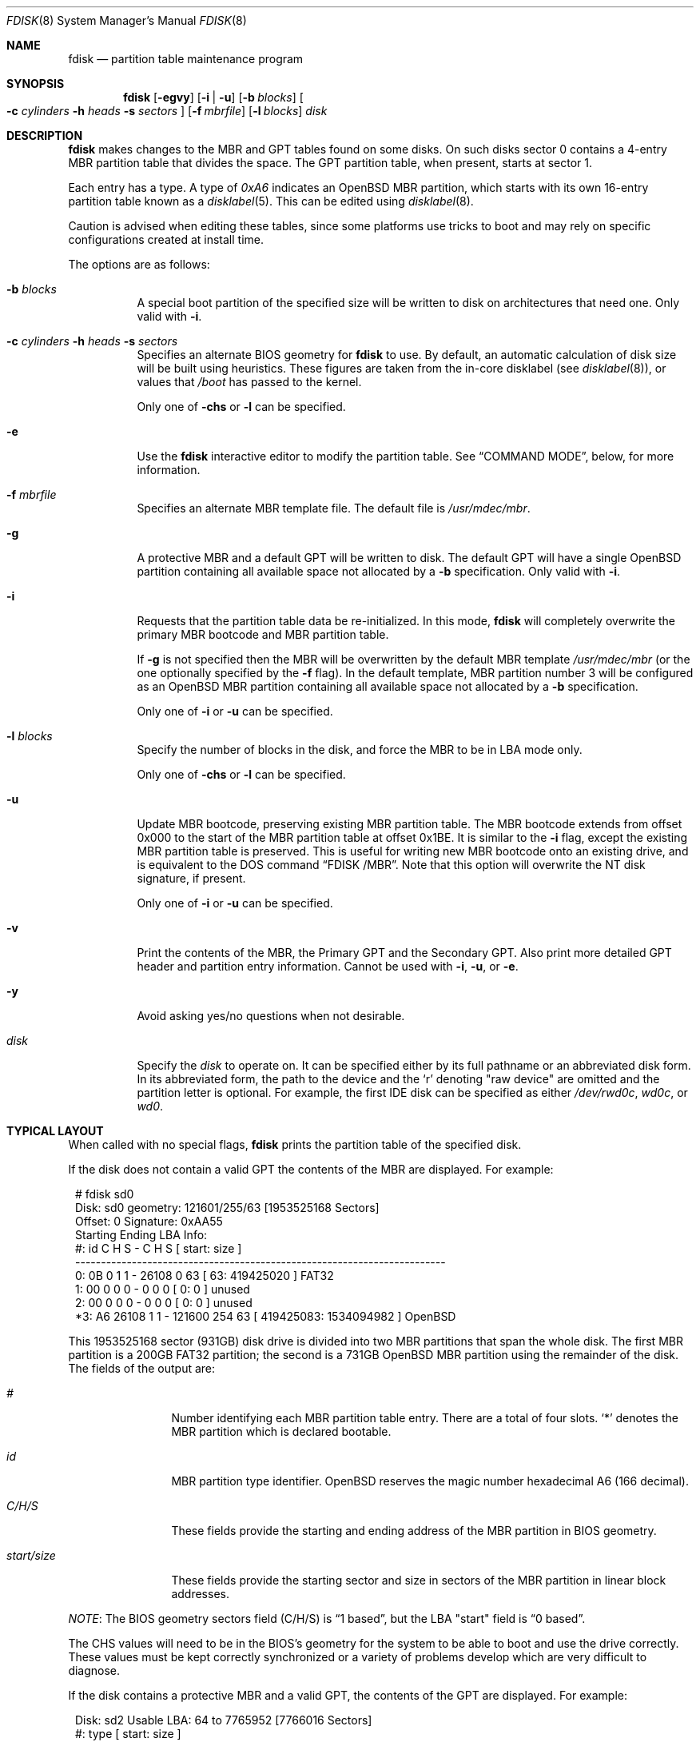 .\"	$OpenBSD: fdisk.8,v 1.96 2021/01/30 15:15:20 naddy Exp $
.\"
.\"
.\" Copyright (c) 1997 Tobias Weingartner
.\"
.\" Permission to use, copy, modify, and distribute this software for any
.\" purpose with or without fee is hereby granted, provided that the above
.\" copyright notice and this permission notice appear in all copies.
.\"
.\" THE SOFTWARE IS PROVIDED "AS IS" AND THE AUTHOR DISCLAIMS ALL WARRANTIES
.\" WITH REGARD TO THIS SOFTWARE INCLUDING ALL IMPLIED WARRANTIES OF
.\" MERCHANTABILITY AND FITNESS. IN NO EVENT SHALL THE AUTHOR BE LIABLE FOR
.\" ANY SPECIAL, DIRECT, INDIRECT, OR CONSEQUENTIAL DAMAGES OR ANY DAMAGES
.\" WHATSOEVER RESULTING FROM LOSS OF USE, DATA OR PROFITS, WHETHER IN AN
.\" ACTION OF CONTRACT, NEGLIGENCE OR OTHER TORTIOUS ACTION, ARISING OUT OF
.\" OR IN CONNECTION WITH THE USE OR PERFORMANCE OF THIS SOFTWARE.
.\"
.Dd $Mdocdate: January 30 2021 $
.Dt FDISK 8
.Os
.Sh NAME
.Nm fdisk
.Nd partition table maintenance program
.Sh SYNOPSIS
.Nm fdisk
.Op Fl egvy
.Op Fl i | u
.Op Fl b Ar blocks
.Oo
.Fl c Ar cylinders
.Fl h Ar heads
.Fl s Ar sectors
.Oc
.Op Fl f Ar mbrfile
.Op Fl l Ar blocks
.Ar disk
.Sh DESCRIPTION
.Nm fdisk
makes changes to the MBR and GPT tables found on some disks.
On such disks sector 0 contains a 4-entry MBR partition table
that divides the space.
The GPT partition table, when present, starts at sector 1.
.Pp
Each entry has a type.
A type of
.Ar 0xA6
indicates an
.Ox
MBR partition, which starts with its own
16-entry partition table known as a
.Xr disklabel 5 .
This can be edited using
.Xr disklabel 8 .
.Pp
Caution is advised when editing these tables, since some platforms
use tricks to boot and may rely on specific configurations created
at install time.
.Pp
The options are as follows:
.Bl -tag -width Ds
.It Fl b Ar blocks
A special boot partition of the specified size will be written to disk
on architectures that need one.
Only valid with
.Fl i .
.It Xo
.Fl c Ar cylinders
.Fl h Ar heads
.Fl s Ar sectors
.Xc
Specifies an alternate BIOS geometry for
.Nm
to use.
By default, an automatic calculation of disk size will be built
using heuristics.
These figures are taken from the in-core disklabel
(see
.Xr disklabel 8 ) ,
or values that
.Em /boot
has passed to the kernel.
.Pp
Only one of
.Fl chs
or
.Fl l
can be specified.
.It Fl e
Use the
.Nm
interactive editor to modify the partition table.
See
.Sx COMMAND MODE ,
below, for more information.
.It Fl f Ar mbrfile
Specifies an alternate MBR template file.
The default file is
.Pa /usr/mdec/mbr .
.It Fl g
A protective MBR and a default GPT will be written to disk.
The default GPT will have a single
.Ox
partition containing all available space not allocated by a
.Fl b
specification.
Only valid with
.Fl i .
.It Fl i
Requests that the partition table data be re-initialized.
In this mode,
.Nm
will completely overwrite the primary MBR bootcode and MBR partition table.
.Pp
If
.Fl g
is not specified then the MBR will be overwritten by
the default MBR template
.Pa /usr/mdec/mbr
(or the one optionally specified by the
.Fl f
flag).
In the default template, MBR partition number 3 will be configured as an
.Ox
MBR partition containing all available space not allocated by a
.Fl b
specification.
.Pp
Only one of
.Fl i
or
.Fl u
can be specified.
.It Fl l Ar blocks
Specify the number of blocks in the disk, and force the MBR to be in LBA
mode only.
.Pp
Only one of
.Fl chs
or
.Fl l
can be specified.
.It Fl u
Update MBR bootcode, preserving existing MBR partition table.
The MBR bootcode extends from offset 0x000 to the start of the MBR partition
table at offset 0x1BE.
It is similar to the
.Fl i
flag, except the existing MBR partition table is preserved.
This is useful for writing new MBR bootcode onto an existing drive, and is
equivalent to the DOS command
.Dq FDISK /MBR .
Note that this option will overwrite the NT disk signature, if present.
.Pp
Only one of
.Fl i
or
.Fl u
can be specified.
.It Fl v
Print the contents of the MBR, the Primary GPT and the Secondary GPT.
Also print more detailed GPT header and partition entry information.
Cannot be used with
.Fl i ,
.Fl u ,
or
.Fl e .
.It Fl y
Avoid asking yes/no questions when not desirable.
.It Ar disk
Specify the
.Ar disk
to operate on.
It can be specified either by its full pathname or an abbreviated disk form.
In its abbreviated form, the path to the device and the
.Sq r
denoting
.Qq raw device
are omitted and the partition letter is optional.
For example, the first IDE disk can be specified as either
.Pa /dev/rwd0c ,
.Pa wd0c ,
or
.Pa wd0 .
.El
.Sh TYPICAL LAYOUT
When called with no special flags,
.Nm
prints the partition table of the specified disk.
.Pp
If the disk does not contain a valid GPT the contents
of the MBR are displayed.
For example:
.Bd -literal -offset 1n
# fdisk sd0
Disk: sd0      geometry: 121601/255/63 [1953525168 Sectors]
Offset: 0      Signature: 0xAA55
           Starting       Ending      LBA Info:
 #: id     C  H  S -      C   H  S [     start:       size ]
------------------------------------------------------------------------
 0: 0B     0  1  1 -  26108   0 63 [        63:  419425020 ] FAT32
 1: 00     0  0  0 -      0   0  0 [         0:          0 ] unused
 2: 00     0  0  0 -      0   0  0 [         0:          0 ] unused
*3: A6 26108  1  1 - 121600 254 63 [ 419425083: 1534094982 ] OpenBSD
.Ed
.Pp
This 1953525168 sector (931GB) disk drive is divided into two MBR
partitions that span the whole disk.
The first MBR partition is a 200GB FAT32 partition;
the second is a 731GB
.Ox
MBR partition using the remainder of the disk.
The fields of the output are:
.Bl -tag -width "start/size"
.It Em "#"
Number identifying each MBR partition table entry.
There are a total of four slots.
.Sq *
denotes the MBR partition which is declared bootable.
.It Em "id"
MBR partition type identifier.
.Ox
reserves the
magic number hexadecimal A6 (166 decimal).
.It Em "C/H/S"
These fields provide the starting and ending address of the MBR partition
in BIOS geometry.
.It Em "start/size"
These fields provide the starting sector and size in sectors of the
MBR partition in linear block addresses.
.El
.Pp
.Em NOTE :
The BIOS geometry sectors field (C/H/S) is
.Dq 1 based ,
but the LBA "start" field is
.Dq 0 based .
.Pp
The CHS values will need to be in the BIOS's geometry
for the system to be able to boot and use the drive correctly.
These values must be kept correctly synchronized or a variety of
problems develop which are very difficult to diagnose.
.Pp
If the disk contains a protective MBR and a valid GPT, the contents of the GPT
are displayed.
For example:
.Bd -literal -offset 1n
Disk: sd2       Usable LBA: 64 to 7765952 [7766016 Sectors]
   #: type                                 [       start:         size ]
------------------------------------------------------------------------
   1: EFI Sys                              [          64:          960 ]
   3: OpenBSD                              [        1024:      7764929 ]
.Ed
.Pp
This 7766016 sector disk drive is divided into two
partitions that span the whole disk.
The first partition is a 960 sector EFI Sys partition;
the second is a 7764929 sector
.Ox
partition using the remainder of the disk.
The fields of the output are:
.Bl -tag -width "type"
.It Em "#"
Number identifying each partition table entry.
.It Em "type"
The partition type identifier.
If the type is recognized the name of the type is displayed.
Otherwise the type GUID is displayed.
.It Em "start"
The sector the partition starts on.
.It Em "size"
The number of sectors in the partition.
.El
.Pp
If the
.Fl v
option is specified, the disk GUID and each partition's GUID and name are
also displayed.
.Pp
In either the MBR or GPT case the
.Ox
partition shown above is subdivided further using the
functionality provided by
.Xr disklabel 8 ,
which provides
.Ox
partitions.
.Bd -literal -offset 1n
# /dev/rsd0c:
type: SCSI
disk: SCSI disk
label: WDC WD10EADS-65L
duid: 085ef8d68623f5b3
flags:
bytes/sector: 512
sectors/track: 63
tracks/cylinder: 255
sectors/cylinder: 16065
cylinders: 121601
total sectors: 1953525168
boundstart: 419425083
boundend: 1953520065
drivedata: 0

16 partitions:
#                size           offset  fstype [fsize bsize  cpg]
  a:          2097125        419425083  4.2BSD   2048 16384    1
  b:          4715520        421522208    swap
  c:       1953525168                0  unused
  d:          8388608        426237728  4.2BSD   2048 16384    1
  e:         16771072        434626336  4.2BSD   2048 16384    1
  f:          4194304        451397408  4.2BSD   2048 16384    1
  g:          2097152        455591712  4.2BSD   2048 16384    1
  h:         20971520        457688864  4.2BSD   2048 16384    1
  i:        419425020               63   MSDOS
  j:          4194304        478660384  4.2BSD   2048 16384    1
  k:          4194304        482854688  4.2BSD   2048 16384    1
  l:        629145536        487049024  4.2BSD   4096 32768    1
.Ed
.Pp
These
.Ox
partitions are then mounted as follows using
.Pa /etc/fstab :
.Bd -literal -offset indent
/dev/sd0a / ffs rw,softdep 1 1
/dev/sd0d /tmp ffs rw,softdep,nodev,nosuid 1 2
/dev/sd0e /var ffs rw,softdep,nodev,nosuid 1 2
/dev/sd0f /usr ffs rw,softdep,nodev 1 2
/dev/sd0g /usr/X11R6 ffs rw,softdep,nodev 1 2
/dev/sd0h /usr/local ffs rw,softdep,nodev 1 2
/dev/sd0i /mnt/example msdos rw,nodev,nosuid 1 2
/dev/sd0j /usr/src ffs rw,softdep,nodev,nosuid 1 2
/dev/sd0k /usr/obj ffs rw,softdep,nodev,nosuid 1 2
/dev/sd0l /home ffs rw,softdep,nodev,nosuid 1 2
.Ed
.Sh COMMAND MODE
The
.Fl e
flag causes
.Nm
to enter an interactive command mode.
The prompt contains information about the state of the edit
process.
.Pp
.Dl Ar disk Ns *:1>
.Pp
Where
.Ar disk
is the name of the disk being edited,
.Sq *
means that the in-memory copy of the partition table has been modified, but
not yet written to disk and
1 is the number of the boot block being edited.
This number will be 2 when editing an extended MBR partition,
3 when editing an extended MBR partition within an extended MBR partition,
and so on.
.Pp
The list of commands and their explanations are given below.
Commands may be abbreviated provided enough characters are given to ensure
unambiguity.
.Bl -tag -width Ds
.It Cm ?\&
A synonym for
.Cm help .
.It Cm help
Display a list of commands that
.Nm
understands in the interactive edit mode.
.It Cm manual
Display this manual page.
.It Cm reinit Op Cm gpt | Cm mbr
Initialize the currently selected, in-memory copy of the
boot block.
If
.Cm gpt
is specified a protective MBR and a GPT are initialized.
If
.Cm mbr
is specified only an MBR is initialized.
If neither
.Cm mbr
nor
.Cm gpt
are specified then a protective MBR and a GPT are initialized if a protective
MBR already exists.
Otherwise only an MBR is initialized.
.It Cm disk
Display the current drive geometry that
.Nm
probed using kernel provided information and various heuristics.
The disk geometry may be changed at this point.
Not available when editing a GPT.
.It Cm edit Ar #
Edit a given table entry in the memory copy of
the current boot block.
Sizes may be adjusted in BIOS geometry mode (MBR only) or using
sector offsets and sizes.
A unit
.Sq b ,
.Sq k ,
.Sq m ,
.Sq g ,
or
.Sq t
may be appended to indicate bytes, kilobytes, megabytes, gigabytes,
or terabytes.
The special size value
.Sq *
will cause the partition to be sized to use the remainder of the disk.
.It Cm flag Ar # Op Ar value
Make the given MBR partition table entry bootable
and mark all others as not bootable
(only one entry can be marked bootable).
The bootable partition is denoted with
.Sq * .
.\" If you wish to boot from an extended
.\" MBR partition, you will need to mark the MBR partition table entry for the
.\" extended MBR partition as bootable.
If a
.Ar value
of 0 is given,
the MBR partition is marked as not bootable,
but no other MBR partitions are touched.
.It Cm update
Update the machine MBR bootcode and 0xAA55 signature in the memory copy
of the currently selected MBR.
Note that this option will overwrite an NT disk
signature, if present.
Not available when editing a GPT.
.It Cm select Ar #
Select and load into memory the MBR pointed
to by the extended MBR partition table entry in the current boot block.
Not available when editing a GPT.
.It Cm setpid Ar #
Change the partition
identifier of the given partition table entry.
This command is particularly useful for reassigning
an existing partition to
.Ox .
.It Cm swap Ar # Ar #
Swap two partition entries.
.It Cm print Op Ar unit
Print the currently selected in-memory copy of the
partition table to the terminal.
A
.Ar unit
.Sq b ,
.Sq k ,
.Sq m ,
.Sq g ,
or
.Sq t
may be appended to indicate bytes, kilobytes, megabytes, gigabytes,
or terabytes.
Otherwise the number of sectors is printed.
.It Cm write
Write the in-memory copy of the partition table to disk.
.It Cm exit
Exit the current level of
.Nm fdisk ,
either returning to the
previously selected in-memory copy of a MBR, or exiting the
program if there is none.
.It Cm quit
Exit the current level of
.Nm fdisk ,
either returning to the
previously selected in-memory copy of a MBR, or exiting the
program if there is none.
Unlike
.Em exit
it does write the modified block out.
.It Cm abort
Quit program without saving current changes.
.El
.Sh FILES
.Bl -tag -width /usr/mdec/mbr -compact
.It Pa /usr/mdec/mbr
default MBR template
.El
.Sh SEE ALSO
.Xr fstab 5 ,
.Xr boot_amd64 8 ,
.Xr boot_i386 8 ,
.Xr boot_macppc 8 ,
.Xr disklabel 8
.Sh CAVEATS
Hand crafted disk layouts are highly error prone.
It is common practice,
though by no means required,
that MBR partitions start on a cylinder boundary
(generally head 0, sector 1, but head 1, sector 1 for track 0),
and that MBR partitions also end at cylinder boundaries.
